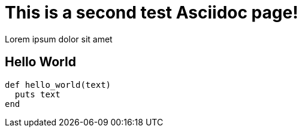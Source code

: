 = This is a second test Asciidoc page!

:page-path: /posts/test-page-2

Lorem ipsum dolor sit amet

== Hello World

[source, ruby]
----
def hello_world(text)
  puts text
end
----
